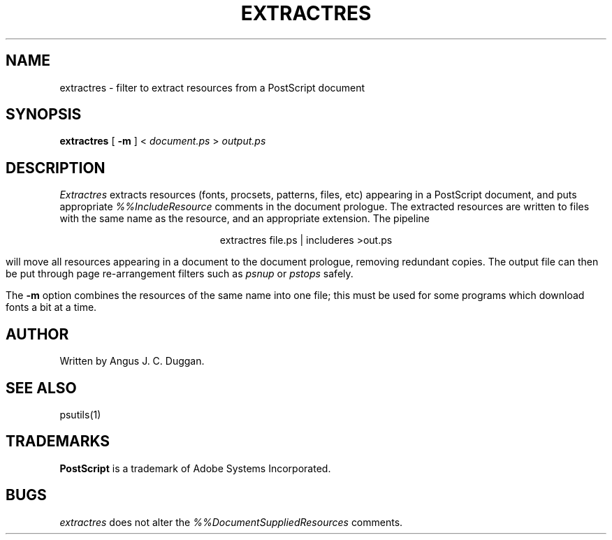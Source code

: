 .TH EXTRACTRES 1 "PSUtils"
.SH NAME
extractres \- filter to extract resources from a PostScript document
.SH SYNOPSIS
.B extractres 
[
.B \-m
] < 
.I document.ps
>
.I output.ps
.SH DESCRIPTION
.I Extractres
extracts resources (fonts, procsets, patterns, files, etc) appearing in a
PostScript document, and puts appropriate
.I %%IncludeResource
comments in the document prologue. The extracted resources are written to
files with the same name as the resource, and an appropriate extension. The
pipeline
.sp
.ce
extractres file.ps | includeres >out.ps
.sp
will move all resources appearing in a document to the document prologue,
removing redundant copies. The output file can then be put through page
re-arrangement filters such as
.I psnup
or 
.I pstops
safely.
.PP
The
.B \-m
option combines the resources of the same name into one file; this must be
used for some programs which download fonts a bit at a time.
.SH AUTHOR
Written by Angus J. C. Duggan.
.SH "SEE ALSO"
psutils(1)
.SH TRADEMARKS
.B PostScript
is a trademark of Adobe Systems Incorporated.
.SH BUGS
.I extractres
does not alter the
.I %%DocumentSuppliedResources
comments.
